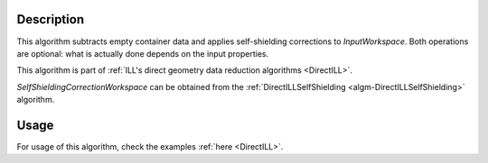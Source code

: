 .. algorithm::

.. summary::

.. relatedalgorithms::

.. properties::

Description
-----------

This algorithm subtracts empty container data and applies self-shielding corrections to *InputWorkspace*. Both operations are optional: what is actually done depends on the input properties.

This algorithm is part of :ref:`ILL's direct geometry data reduction algorithms <DirectILL>`.

*SelfShieldingCorrectionWorkspace* can be obtained from the :ref:`DirectILLSelfShielding <algm-DirectILLSelfShielding>` algorithm.

Usage
-----

For usage of this algorithm, check the examples :ref:`here <DirectILL>`.

.. categories::

.. sourcelink::
